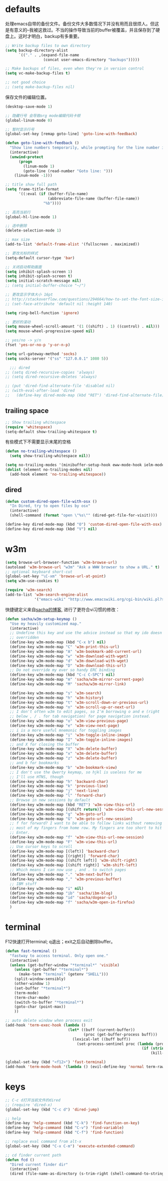 * defaults
处理emacs自带的备份文件。备份文件大多数情况下并没有用而且很烦人。但这是有意义的--我被这救过。不当的操作导致当前的buffer被覆盖，并且保存到了硬盘上。这时才明白，backup有多重要。
#+BEGIN_SRC emacs-lisp
  ;; Write backup files to own directory
  (setq backup-directory-alist
        `(("." . ,(expand-file-name
                   (concat user-emacs-directory "backups")))))

  ;; Make backups of files, even when they're in version control
  (setq vc-make-backup-files t)

  ;; not good choice
  ;; (setq make-backup-files nil)
#+END_SRC

保存文件的编辑位置。
#+BEGIN_SRC emacs-lisp
(desktop-save-mode 1)
#+END_SRC

#+BEGIN_SRC emacs-lisp
  ;; 隐藏行号 会导致org mode编辑代码卡顿
  (global-linum-mode 0)

  ;; 暂时显示行号
  (global-set-key [remap goto-line] 'goto-line-with-feedback)

  (defun goto-line-with-feedback ()
    "Show line numbers temporarily, while prompting for the line number input"
    (interactive)
    (unwind-protect
        (progn
          (linum-mode 1)
          (goto-line (read-number "Goto line: ")))
      (linum-mode -1)))
#+END_SRC


#+BEGIN_SRC emacs-lisp
  ;; title show full path
  (setq frame-title-format
        '((:eval (if (buffer-file-name)
                     (abbreviate-file-name (buffer-file-name))
                   "%b"))))

  ;; 高亮当前行
  (global-hl-line-mode 1)

  ;; 选中删除
  (delete-selection-mode 1)

  ;; max size
  (add-to-list 'default-frame-alist '(fullscreen . maximized))

  ;; 更改光标的样式
  (setq-default cursor-type 'bar)

  ;; 关闭启动帮助画面
  (setq inhibit-splash-screen 1)
  (setq inhibit-splash-screen t)
  (setq initial-scratch-message nil)
  ;; (setq initial-buffer-choice "~/")

  ;; 更改显示字体大小 16pt
  ;; http://stackoverflow.com/questions/294664/how-to-set-the-font-size-in-emacs
  ;; (set-face-attribute 'default nil :height 140)

  (setq ring-bell-function 'ignore)

  ;; 更好的滚动
  (setq mouse-wheel-scroll-amount '(1 ((shift) . 1) ((control) . nil)))
  (setq mouse-wheel-progressive-speed nil)

  ;; yes/no -> y/n
  (fset 'yes-or-no-p 'y-or-n-p)

  (setq url-gateway-method 'socks)
  (setq socks-server '("ss" "127.0.0.1" 1080 5))

    ;;; dired
  ;; (setq dired-recursive-copies 'always)
  ;; (setq dired-recursive-deletes 'always)

  ;; (put 'dired-find-alternate-file 'disabled nil)
  ;; (with-eval-after-load 'dired
  ;;   (define-key dired-mode-map (kbd "RET") 'dired-find-alternate-file))
#+END_SRC
** trailing space
#+BEGIN_SRC emacs-lisp
  ;; Show trailing whitespace
  (require 'whitespace)
  (setq-default show-trailing-whitespace t)
#+END_SRC

有些模式下不需要显示末尾的空格
#+BEGIN_SRC emacs-lisp
  (defun no-trailing-whitespace ()
    (setq show-trailing-whitespace nil))

  (setq no-trailing-modes '(minibuffer-setup-hook eww-mode-hook ielm-mode-hook gdb-mode-hook help-mode-hook artist-mode-hook term-mode-hook))
  (dolist (element no-trailing-modes nil)
    (add-hook element 'no-trailing-whitespace))
#+END_SRC
** dired
#+BEGIN_SRC emacs-lisp
  (defun custom-dired-open-file-with-osx ()
    "In Dired, try to open files by osx"
    (interactive)
    (shell-command (format "open \"%s\"" (dired-get-file-for-visit))))

  (define-key dired-mode-map (kbd "O") 'custom-dired-open-file-with-osx)
  (define-key dired-mode-map (kbd "V") nil)

#+END_SRC
* w3m
#+BEGIN_SRC emacs-lisp
  (setq browse-url-browser-function 'w3m-browse-url)
  (autoload 'w3m-browse-url "w3m" "Ask a WWW browser to show a URL." t)
  ;; optional keyboard short-cut
  (global-set-key "\C-xm" 'browse-url-at-point)
  (setq w3m-use-cookies t)

  (require 'w3m-search)
  (add-to-list 'w3m-search-engine-alist
               '("emacs-wiki" "http://www.emacswiki.org/cgi-bin/wiki.pl?search=%s"))
#+END_SRC

快捷键定义来自[[http://sachachua.com/blog/2008/08/why-browse-the-web-in-emacs/][sacha的博客]], 进行了更符合vi习惯的修改：
#+BEGIN_SRC emacs-lisp
  (defun sacha/w3m-setup-keymap ()
    "Use my heavily customized map."
    (interactive)
    ;; Undefine this key and use the advice instead so that my ido doesn't get
    ;; overridden
    (define-key w3m-mode-map (kbd "C-x b") nil)
    (define-key w3m-mode-map "C" 'w3m-print-this-url)
    (define-key w3m-mode-map "A" 'w3m-bookmark-add-current-url)
    (define-key w3m-mode-map "w" 'w3m-download-with-wget)
    (define-key w3m-mode-map "d" 'w3m-download-with-wget)
    (define-key w3m-mode-map "D" 'w3m-download-this-url)
    ;; Do not override my ever so handy ERC binding
    (define-key w3m-mode-map (kbd "C-c C-SPC") nil)
    (define-key w3m-mode-map "m" 'sacha/w3m-mirror-current-page)
    (define-key w3m-mode-map "M" 'sacha/w3m-mirror-link)

    (define-key w3m-mode-map "s" 'w3m-search)
    (define-key w3m-mode-map "h" 'w3m-history)
    (define-key w3m-mode-map "t" 'w3m-scroll-down-or-previous-url)
    (define-key w3m-mode-map "n" 'w3m-scroll-up-or-next-url)
    ;; I don't often w3m to edit pages, so I'm borrowing o and e (right
    ;; below , / . for tab navigation) for page navigation instead.
    (define-key w3m-mode-map "o" 'w3m-view-previous-page)
    (define-key w3m-mode-map "e" 'w3m-view-next-page)
    ;; i is a more useful mnemonic for toggling images
    (define-key w3m-mode-map "i" 'w3m-toggle-inline-image)
    (define-key w3m-mode-map "I" 'w3m-toggle-inline-images)
    ;; and X for closing the buffer
    (define-key w3m-mode-map "X" 'w3m-delete-buffer)
    (define-key w3m-mode-map "x" 'w3m-delete-buffer)
    (define-key w3m-mode-map "z" 'w3m-delete-buffer)
    ;; and b for bookmarks
    (define-key w3m-mode-map "b" 'w3m-bookmark-view)
    ;; I don't use the Qwerty keymap, so hjkl is useless for me
    ;; I'll use HTNS, though
    (define-key w3m-mode-map "h" 'backward-char)
    (define-key w3m-mode-map "k" 'previous-line)
    (define-key w3m-mode-map "j" 'next-line)
    (define-key w3m-mode-map "l" 'forward-char)
    ;; Browse in new sessions by default
    (define-key w3m-mode-map (kbd "RET") 'w3m-view-this-url)
    (define-key w3m-mode-map [(shift return)] 'w3m-view-this-url-new-session)
    (define-key w3m-mode-map "g" 'w3m-goto-url)
    (define-key w3m-mode-map "G" 'w3m-goto-url-new-session)
    ;; f for forward? I want to be able to follow links without removing
    ;; most of my fingers from home row. My fingers are too short to hit
    ;; Enter.
    (define-key w3m-mode-map "f" 'w3m-view-this-url-new-session)
    (define-key w3m-mode-map "F" 'w3m-view-this-url)
    ;; Use cursor keys to scroll
    (define-key w3m-mode-map [(left)] 'backward-char)
    (define-key w3m-mode-map [(right)] 'forward-char)
    (define-key w3m-mode-map [(shift left)] 'w3m-shift-right)
    (define-key w3m-mode-map [(shift right)] 'w3m-shift-left)
    ;; Which means I can now use , and . to switch pages
    (define-key w3m-mode-map "." 'w3m-next-buffer)
    (define-key w3m-mode-map "," 'w3m-previous-buffer)
    ;; IBM stuff
    (define-key w3m-mode-map "i" nil)
    (define-key w3m-mode-map "ib" 'sacha/ibm-blog)
    (define-key w3m-mode-map "id" 'sacha/dogear-url)
    (define-key w3m-mode-map "f" 'sacha/w3m-open-in-firefox)
    )
#+END_SRC
* terminal
F12快速打开terminal; q退出；exit之后自动删除buffer。
#+BEGIN_SRC emacs-lisp
  (defun fast-terminal ()
    "fastway to access terminal. Only open one."
    (interactive)
    (unless (get-buffer-window "*terminal*" 'visible)
      (unless (get-buffer "*terminal*")
        (make-term "terminal" (getenv "SHELL")))
      (split-window-sensibly)
      (other-window 1)
      (set-buffer "*terminal*")
      (term-mode)
      (term-char-mode)
      (switch-to-buffer "*terminal*")
      (goto-char (point-max))
      ))

  ;; auto delete window when process exit
  (add-hook 'term-exec-hook (lambda ()
                              (let* ((buff (current-buffer))
                                     (proc (get-buffer-process buff)))
                                (lexical-let ((buff buff))
                                  (set-process-sentinel proc (lambda (process event)
                                                               (if (string= event "finished\n")
                                                                   (kill-buffer-and-window))))))))

  (global-set-key (kbd "<f12>") 'fast-terminal)
  (add-hook 'term-mode-hook '(lambda () (evil-define-key 'normal term-raw-map (kbd "q") '(lambda () (interactive) (other-window -1) (delete-window (get-buffer-window "*terminal*"))))))
#+END_SRC
* keys
#+BEGIN_SRC emacs-lisp
  ;; C-c d打开当前文件的dired
  ;; (require 'dired-x)
  (global-set-key (kbd "C-c d") 'dired-jump)

  ;; help
  (define-key 'help-command (kbd "C-k") 'find-function-on-key)
  (define-key 'help-command (kbd "C-v") 'find-variable)
  (define-key 'help-command (kbd "C-f") 'find-function)

  ;; replace eval command from alt-x
  (global-set-key (kbd "C-x C-m") 'execute-extended-command)

  ;; cd finder current path
  (defun fcd ()
    "Dired current finder dir"
    (interactive)
    (dired (file-name-as-directory (s-trim-right (shell-command-to-string "osascript -e \'tell app \"Finder\" to POSIX path of (insertion location as alias)\'")))))
#+END_SRC
